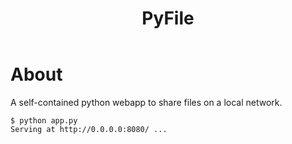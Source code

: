 #+TITLE: PyFile

* About
A self-contained python webapp to share files on a local network.

#+begin_src text
$ python app.py
Serving at http://0.0.0.0:8080/ ...
#+end_src

[[file:demo.png]]
